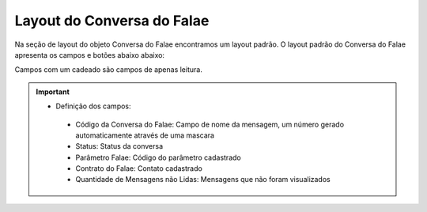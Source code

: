 ###############################
Layout do Conversa do Falae
###############################

Na seção de layout do objeto Conversa do Falae encontramos um layout padrão. 
O layout padrão do Conversa do Falae apresenta os campos e botões abaixo abaixo:

.. image:: layout4.png
    :width: 700px
    :alt: Solidity logo
    :align: center
    
Campos com um cadeado são campos de apenas leitura.

.. Important::
   - Definição dos campos:
    - Código da Conversa do Falae: Campo de nome da mensagem, um número gerado automaticamente através de uma mascara
    - Status: Status da conversa
    - Parâmetro Falae: Código do parâmetro cadastrado
    - Contrato do Falae: Contato cadastrado
    - Quantidade de Mensagens não Lidas: Mensagens que não foram visualizados
